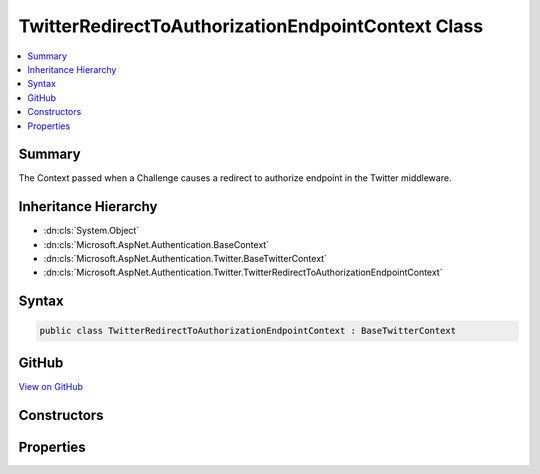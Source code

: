 

TwitterRedirectToAuthorizationEndpointContext Class
===================================================



.. contents:: 
   :local:



Summary
-------

The Context passed when a Challenge causes a redirect to authorize endpoint in the Twitter middleware.





Inheritance Hierarchy
---------------------


* :dn:cls:`System.Object`
* :dn:cls:`Microsoft.AspNet.Authentication.BaseContext`
* :dn:cls:`Microsoft.AspNet.Authentication.Twitter.BaseTwitterContext`
* :dn:cls:`Microsoft.AspNet.Authentication.Twitter.TwitterRedirectToAuthorizationEndpointContext`








Syntax
------

.. code-block:: csharp

   public class TwitterRedirectToAuthorizationEndpointContext : BaseTwitterContext





GitHub
------

`View on GitHub <https://github.com/aspnet/apidocs/blob/master/aspnet/security/src/Microsoft.AspNet.Authentication.Twitter/Events/TwitterRedirectToAuthorizationEndpointContext.cs>`_





.. dn:class:: Microsoft.AspNet.Authentication.Twitter.TwitterRedirectToAuthorizationEndpointContext

Constructors
------------

.. dn:class:: Microsoft.AspNet.Authentication.Twitter.TwitterRedirectToAuthorizationEndpointContext
    :noindex:
    :hidden:

    
    .. dn:constructor:: Microsoft.AspNet.Authentication.Twitter.TwitterRedirectToAuthorizationEndpointContext.TwitterRedirectToAuthorizationEndpointContext(Microsoft.AspNet.Http.HttpContext, Microsoft.AspNet.Authentication.Twitter.TwitterOptions, Microsoft.AspNet.Http.Authentication.AuthenticationProperties, System.String)
    
        
    
        Creates a new context object.
    
        
        
        
        :param context: The HTTP request context.
        
        :type context: Microsoft.AspNet.Http.HttpContext
        
        
        :param options: The Twitter middleware options.
        
        :type options: Microsoft.AspNet.Authentication.Twitter.TwitterOptions
        
        
        :param properties: The authentication properties of the challenge.
        
        :type properties: Microsoft.AspNet.Http.Authentication.AuthenticationProperties
        
        
        :param redirectUri: The initial redirect URI.
        
        :type redirectUri: System.String
    
        
        .. code-block:: csharp
    
           public TwitterRedirectToAuthorizationEndpointContext(HttpContext context, TwitterOptions options, AuthenticationProperties properties, string redirectUri)
    

Properties
----------

.. dn:class:: Microsoft.AspNet.Authentication.Twitter.TwitterRedirectToAuthorizationEndpointContext
    :noindex:
    :hidden:

    
    .. dn:property:: Microsoft.AspNet.Authentication.Twitter.TwitterRedirectToAuthorizationEndpointContext.Properties
    
        
    
        Gets the authentication properties of the challenge.
    
        
        :rtype: Microsoft.AspNet.Http.Authentication.AuthenticationProperties
    
        
        .. code-block:: csharp
    
           public AuthenticationProperties Properties { get; }
    
    .. dn:property:: Microsoft.AspNet.Authentication.Twitter.TwitterRedirectToAuthorizationEndpointContext.RedirectUri
    
        
    
        Gets the URI used for the redirect operation.
    
        
        :rtype: System.String
    
        
        .. code-block:: csharp
    
           public string RedirectUri { get; }
    

